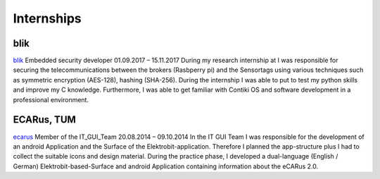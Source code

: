 Internships
============


blik
~~~~~~~~~~~
blik_
Embedded security developer
01.09.2017 – 15.11.2017
During my research internship at I was responsible for securing the telecommunications between the brokers (Rasbperry pi) and the Sensortags using various techniques such as symmetric encryption (AES-128), hashing (SHA-256). During the internship I was able to put to test my python skills and improve my C knowledge. Furthermore, I was able to get familiar with Contiki OS and software development in a professional environment.


ECARus, TUM
~~~~~~~~~~~
ecarus_
Member of the IT_GUI_Team
20.08.2014 – 09.10.2014
In the IT GUI Team I was responsible for the development of an android Application and the Surface of the Elektrobit-application. Therefore I planned the app-structure plus I had to collect the suitable icons and design material. During the practice phase, I developed a dual-language (English / German) Elektrobit-based-Surface and android Application containing information about the eCARus 2.0.

.. _ecarus: https://www.ecarus.ei.tum.de/
.. _blik: https://www.blik.io/
